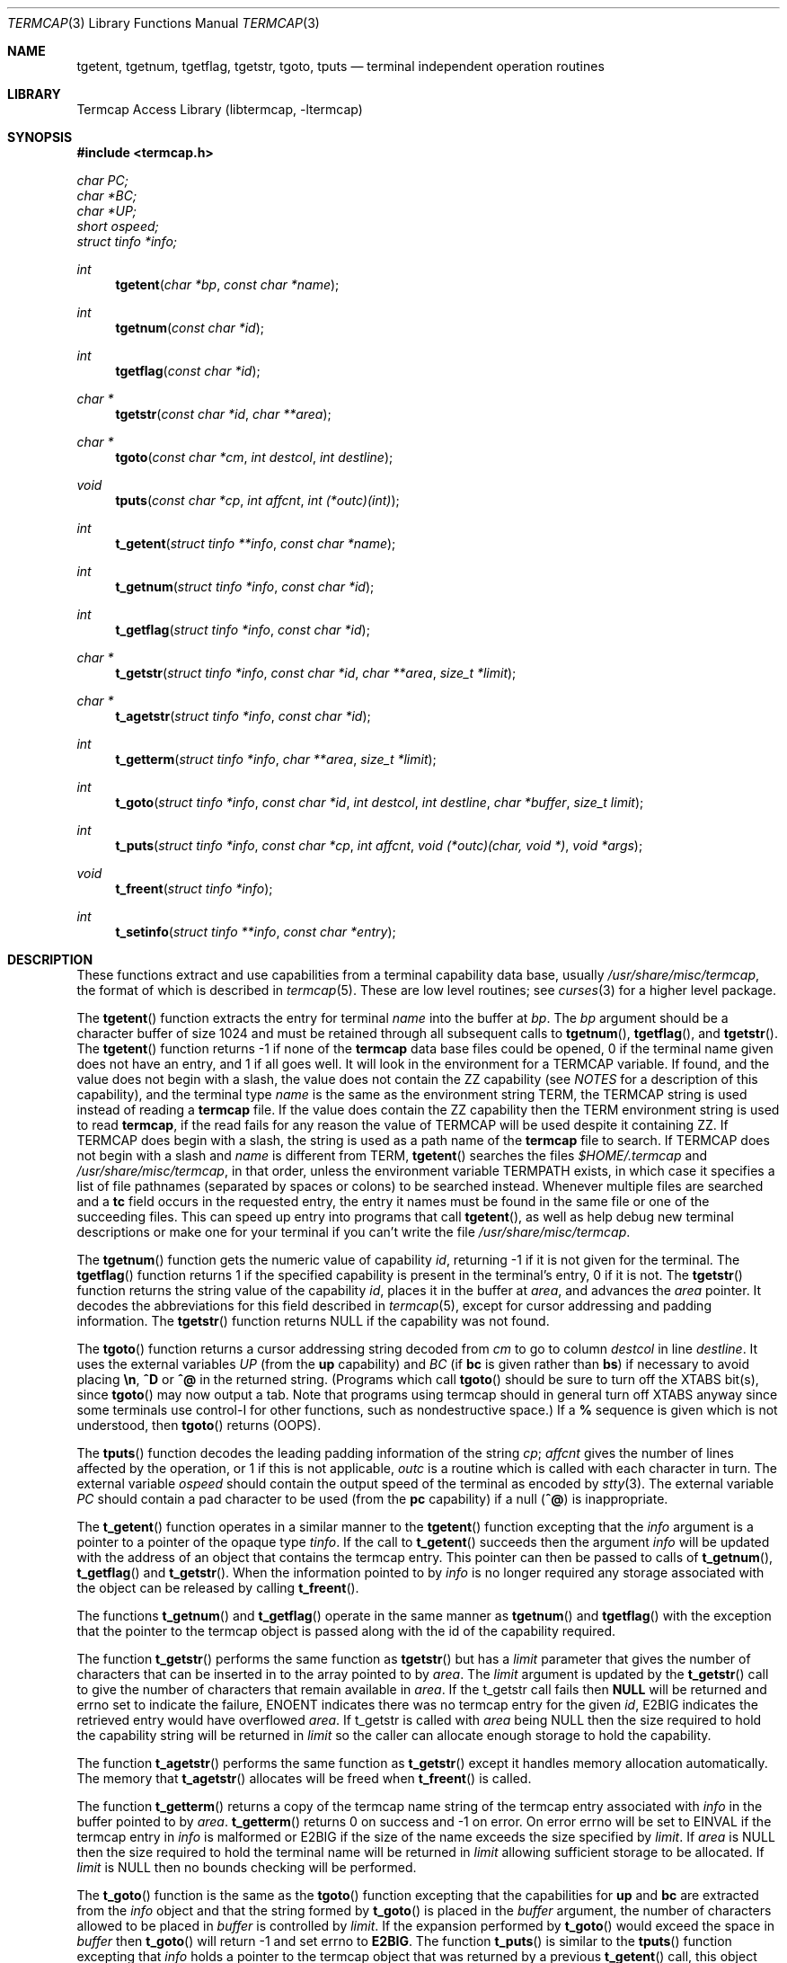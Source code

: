 .\"	$NetBSD: termcap.3,v 1.26 2002/08/19 10:11:42 pooka Exp $
.\"
.\" Copyright (c) 1980, 1991, 1993
.\"	The Regents of the University of California.  All rights reserved.
.\"
.\" Redistribution and use in source and binary forms, with or without
.\" modification, are permitted provided that the following conditions
.\" are met:
.\" 1. Redistributions of source code must retain the above copyright
.\"    notice, this list of conditions and the following disclaimer.
.\" 2. Redistributions in binary form must reproduce the above copyright
.\"    notice, this list of conditions and the following disclaimer in the
.\"    documentation and/or other materials provided with the distribution.
.\" 3. All advertising materials mentioning features or use of this software
.\"    must display the following acknowledgement:
.\"	This product includes software developed by the University of
.\"	California, Berkeley and its contributors.
.\" 4. Neither the name of the University nor the names of its contributors
.\"    may be used to endorse or promote products derived from this software
.\"    without specific prior written permission.
.\"
.\" THIS SOFTWARE IS PROVIDED BY THE REGENTS AND CONTRIBUTORS ``AS IS'' AND
.\" ANY EXPRESS OR IMPLIED WARRANTIES, INCLUDING, BUT NOT LIMITED TO, THE
.\" IMPLIED WARRANTIES OF MERCHANTABILITY AND FITNESS FOR A PARTICULAR PURPOSE
.\" ARE DISCLAIMED.  IN NO EVENT SHALL THE REGENTS OR CONTRIBUTORS BE LIABLE
.\" FOR ANY DIRECT, INDIRECT, INCIDENTAL, SPECIAL, EXEMPLARY, OR CONSEQUENTIAL
.\" DAMAGES (INCLUDING, BUT NOT LIMITED TO, PROCUREMENT OF SUBSTITUTE GOODS
.\" OR SERVICES; LOSS OF USE, DATA, OR PROFITS; OR BUSINESS INTERRUPTION)
.\" HOWEVER CAUSED AND ON ANY THEORY OF LIABILITY, WHETHER IN CONTRACT, STRICT
.\" LIABILITY, OR TORT (INCLUDING NEGLIGENCE OR OTHERWISE) ARISING IN ANY WAY
.\" OUT OF THE USE OF THIS SOFTWARE, EVEN IF ADVISED OF THE POSSIBILITY OF
.\" SUCH DAMAGE.
.\"
.\"     @(#)termcap.3	8.2 (Berkeley) 12/11/93
.\"
.Dd September 30, 1999
.Dt TERMCAP 3
.Os
.Sh NAME
.Nm tgetent ,
.Nm tgetnum ,
.Nm tgetflag ,
.Nm tgetstr ,
.Nm tgoto ,
.Nm tputs
.Nd terminal independent operation routines
.Sh LIBRARY
.Lb libtermcap
.Sh SYNOPSIS
.Fd #include \*[Lt]termcap.h\*[Gt]
.Vt char PC;
.Vt char *BC;
.Vt char *UP;
.Vt short ospeed;
.Vt struct tinfo *info;
.Ft int
.Fn tgetent "char *bp" "const char *name"
.Ft int
.Fn tgetnum "const char *id"
.Ft int
.Fn tgetflag "const char *id"
.Ft char *
.Fn tgetstr "const char *id" "char **area"
.Ft char *
.Fn tgoto "const char *cm" "int destcol" "int destline"
.Ft void
.Fn tputs "const char *cp" "int affcnt" "int (*outc)(int)"
.Ft int
.Fn t_getent "struct tinfo **info" "const char *name"
.Ft int
.Fn t_getnum "struct tinfo *info" "const char *id"
.Ft int
.Fn t_getflag "struct tinfo *info" "const char *id"
.Ft char *
.Fn t_getstr "struct tinfo *info" "const char *id" "char **area" "size_t *limit"
.Ft char *
.Fn t_agetstr "struct tinfo *info" "const char *id"
.Ft int
.Fn t_getterm "struct tinfo *info" "char **area" "size_t *limit"
.Ft int
.Fn t_goto "struct tinfo *info" "const char *id" "int destcol" "int destline" "char *buffer" "size_t limit"
.Ft int
.Fn t_puts "struct tinfo *info" "const char *cp" "int affcnt" "void (*outc)(char, void *)" "void *args"
.Ft void
.Fn t_freent "struct tinfo *info"
.Ft int
.Fn t_setinfo "struct tinfo **info" "const char *entry"
.Sh DESCRIPTION
These functions extract and use capabilities from a terminal capability data
base, usually
.Pa /usr/share/misc/termcap ,
the format of which is described in
.Xr termcap 5 .
These are low level routines;
see
.Xr curses 3
for a higher level package.
.Pp
The
.Fn tgetent
function
extracts the entry for terminal
.Fa name
into the buffer at
.Fa bp .
The
.Fa bp
argument
should be a character buffer of size
1024 and must be retained through all subsequent calls to
.Fn tgetnum ,
.Fn tgetflag ,
and
.Fn tgetstr .
The
.Fn tgetent
function
returns \-1 if none of the
.Nm termcap
data base files could be opened,
0 if the terminal name given does not have an entry,
and 1 if all goes well.
It will look in the environment for a
.Ev TERMCAP
variable.
If found, and the value does not begin with a slash, the value does
not contain the ZZ capability (see
.Em NOTES
for a description of this capability),
and the terminal type
.Fa name
is the same as the environment string
.Ev TERM ,
the
.Ev TERMCAP
string is used instead of reading a
.Nm termcap
file.  If the value does contain the ZZ capability then the
.Ev TERM
environment string is used to read
.Nm termcap ,
if the read fails for any reason the value of
.Ev TERMCAP
will be used despite it containing ZZ.
If
.Ev TERMCAP
does begin with a slash, the string is used as a path name
of the
.Nm termcap
file to search.
If
.Ev TERMCAP
does not begin with a slash and
.Fa name
is different from
.Ev TERM ,
.Fn tgetent
searches the files
.Pa $HOME/.termcap
and
.Pa /usr/share/misc/termcap ,
in that order, unless the environment variable
.Ev TERMPATH
exists,
in which case it specifies a list of file pathnames
(separated by spaces or colons) to be searched instead.
Whenever multiple files are searched and a
.Sy tc
field occurs in the requested entry, the entry it names must be found
in the same file or one of the succeeding files.
This can speed up entry into programs that call
.Fn tgetent ,
as well as help debug new terminal descriptions
or make one for your terminal if you can't write the file
.Pa /usr/share/misc/termcap .
.Pp
The
.Fn tgetnum
function
gets the numeric value of capability
.Fa id ,
returning \-1 if it is not given for the terminal.
The
.Fn tgetflag
function
returns 1 if the specified capability is present in
the terminal's entry, 0 if it is not.
The
.Fn tgetstr
function
returns the string value of the capability
.Fa id ,
places it in the buffer at
.Fa area ,
and advances the
.Fa area
pointer.
It decodes the abbreviations for this field described in
.Xr termcap 5 ,
except for cursor addressing and padding information.
The
.Fn tgetstr
function
returns
.Dv NULL
if the capability was not found.
.Pp
The
.Fn tgoto
function
returns a cursor addressing string decoded from
.Fa cm
to go to column
.Fa destcol
in line
.Fa destline .
It uses the external variables
.Va UP
(from the
.Sy up
capability)
and
.Va BC
(if
.Sy bc
is given rather than
.Sy bs )
if necessary to avoid placing
.Sy \en ,
.Sy ^D
or
.Sy ^@
in
the returned string.
(Programs which call
.Fn tgoto
should be sure to turn off the
.Dv XTABS
bit(s),
since
.Fn tgoto
may now output a tab.
Note that programs using termcap should in general turn off
.Dv XTABS
anyway since some terminals use control-I for other functions,
such as nondestructive space.)
If a
.Sy %
sequence is given which is not understood, then
.Fn tgoto
returns
.Pq Dv OOPS .
.Pp
The
.Fn tputs
function
decodes the leading padding information of the string
.Fa cp ;
.Fa affcnt
gives the number of lines affected by the operation, or 1 if this is
not applicable,
.Fa outc
is a routine which is called with each character in turn.
The external variable
.Va ospeed
should contain the output speed of the terminal as encoded by
.Xr stty 3 .
The external variable
.Va PC
should contain a pad character to be used (from the
.Sy pc
capability)
if a null
.Pq Sy ^@
is inappropriate.
.Pp
The
.Fn t_getent
function operates in a similar manner to the
.Fn tgetent
function excepting that the
.Fa info
argument is a pointer to a pointer of the opaque type
.Va tinfo .
If the call to
.Fn t_getent
succeeds then the argument
.Fa info
will be updated with the address of an object that contains the termcap
entry.  This pointer can then be passed to calls of
.Fn t_getnum ,
.Fn t_getflag
and
.Fn t_getstr .
When the information pointed to by
.Fa info
is no longer required any storage associated with the object can be
released by calling
.Fn t_freent .
.Pp
The functions
.Fn t_getnum
and
.Fn t_getflag
operate in the same manner as
.Fn tgetnum
and
.Fn tgetflag
with the exception that the pointer to the termcap object is passed along
with the id of the capability required.
.Pp
The function
.Fn t_getstr
performs the same function as
.Fn tgetstr
but has a
.Fa limit
parameter that gives the number of characters that can be inserted in to
the array pointed to by
.Fa area .
The
.Fa limit
argument is updated by the
.Fn t_getstr
call to give the number of characters that remain available in
.Fa area .
If the t_getstr call fails then
.Sy NULL
will be returned and errno set to indicate the failure, ENOENT indicates
there was no termcap entry for the given
.Fa id ,
E2BIG indicates the retrieved entry would have overflowed
.Fa area .
If t_getstr is called with
.Fa area
being NULL then the size required to hold the capability string will be
returned in
.Fa limit
so the caller can allocate enough storage to hold the capability.
.Pp
The function
.Fn t_agetstr
performs the same function as
.Fn t_getstr
except it handles memory allocation automatically. The memory that
.Fn t_agetstr
allocates will be freed when
.Fn t_freent
is called.
.Pp
The function
.Fn t_getterm
returns a copy of the termcap name string of the termcap entry
associated with
.Fa info
in the buffer pointed to by
.Fa area .
.Fn t_getterm
returns 0 on success and -1 on error.  On error errno will be set to
EINVAL if the termcap entry in
.Fa info
is malformed or E2BIG if the size of the name exceeds the size
specified by
.Fa limit .
If
.Fa area
is NULL then the size required to hold the terminal name will be
returned in
.Fa limit
allowing sufficient storage to be allocated.  If
.Fa limit
is NULL then no bounds checking will be performed.
.Pp
The
.Fn t_goto
function is the same as the
.Fn tgoto
function excepting that the capabilities for
.Sy up
and
.Sy bc
are extracted from the
.Fa info
object and that the string formed by
.Fn t_goto
is placed in the
.Fa buffer
argument, the number of characters allowed to be placed in
.Fa buffer
is controlled by
.Fa limit .
If the expansion performed by
.Fn t_goto
would exceed the space in
.Fa buffer
then
.Fn t_goto
will return -1 and set errno to
.Sy E2BIG .
The function
.Fn t_puts
is similar to the
.Fn tputs
function excepting that
.Fa info
holds a pointer to the termcap object that was returned by a previous
.Fn t_getent
call, this object will be used to retrieve the
.Sy pc
attribute for the terminal.  The
.Fa outc
function is a pointer to a function that will be called by
.Fn t_puts
to output each character in the
.Fa cp
string.  The
.Fa outc
function will be called with two parameters.  The first is the character
to be printed and the second is an optional argument that was passed to
.Fn t_puts
in the
.Fa args
argument.  The interpretation of the contents of
.Fa args
is dependent solely on the implementation of
.Fa outc .
.Pp
The
.Fn t_setinfo
function allows the termcap entry contained in the
.Fa entry
string to be inserted into the the
.Fa info
structure.  Memory sufficient to hold the contents of
.Fa entry
is automatically allocated.  This allows the programmer to provide a
fail over terminal capability string if fetching the termcap entry
from the termcap database fails.  The format of the string
.Fa entry
is assumed to be a valid termcap entry.
.Pp
NOTE: A special capability of
.Fa ZZ
is added to the end of the termcap entry retrieved.  The number that follows
this entry is the address of the buffer allocated to hold the full termcap
entry.  The caller may retrieve the pointer to the extended buffer by
performing a
.Fn tgetstr
to retrieve the
.Fa ZZ
capability, the string is the output of a
.Fn printf
%p and may be converted back to a pointer using
.Fn sscanf
or similar.  The ZZ capability is only necessary if the caller wishes to
directly manipulate the termcap entry, all the termcap function calls
automatically use the extended buffer to retrieve terminal capabilities.
.Sh FILES
.Bl -tag -width /usr/share/misc/termcap -compact
.It Pa /usr/lib/libtermcap.a
.Fl l Ar termcap
library (also known as
.Fl l Ar termlib )
.It Pa /usr/share/misc/termcap
standard terminal capability data base
.It Pa $HOME/.termcap
user's terminal capability data base
.El
.Sh SEE ALSO
.Xr ex 1 ,
.Xr curses 3 ,
.Xr termcap 5
.Sh HISTORY
The
.Nm termcap
t_*() functions appeared in
.Nx 1.5 .
The rest of the
.Nm termcap
functions appeared in
.Bx 4.0 .
